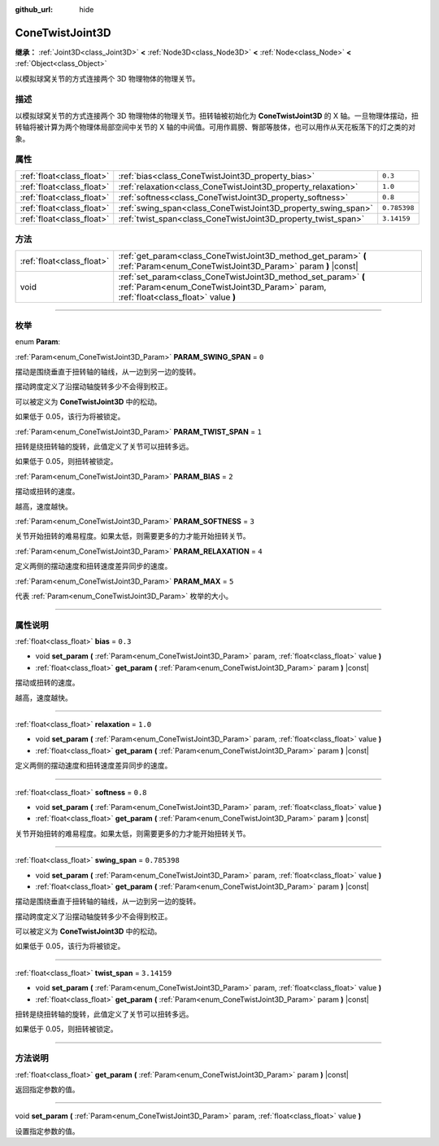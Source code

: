 :github_url: hide

.. DO NOT EDIT THIS FILE!!!
.. Generated automatically from Godot engine sources.
.. Generator: https://github.com/godotengine/godot/tree/master/doc/tools/make_rst.py.
.. XML source: https://github.com/godotengine/godot/tree/master/doc/classes/ConeTwistJoint3D.xml.

.. _class_ConeTwistJoint3D:

ConeTwistJoint3D
================

**继承：** :ref:`Joint3D<class_Joint3D>` **<** :ref:`Node3D<class_Node3D>` **<** :ref:`Node<class_Node>` **<** :ref:`Object<class_Object>`

以模拟球窝关节的方式连接两个 3D 物理物体的物理关节。

.. rst-class:: classref-introduction-group

描述
----

以模拟球窝关节的方式连接两个 3D 物理物体的物理关节。扭转轴被初始化为 **ConeTwistJoint3D** 的 X 轴。一旦物理体摆动，扭转轴将被计算为两个物理体局部空间中关节的 X 轴的中间值。可用作肩膀、臀部等肢体，也可以用作从天花板荡下的灯之类的对象。

.. rst-class:: classref-reftable-group

属性
----

.. table::
   :widths: auto

   +---------------------------+---------------------------------------------------------------+--------------+
   | :ref:`float<class_float>` | :ref:`bias<class_ConeTwistJoint3D_property_bias>`             | ``0.3``      |
   +---------------------------+---------------------------------------------------------------+--------------+
   | :ref:`float<class_float>` | :ref:`relaxation<class_ConeTwistJoint3D_property_relaxation>` | ``1.0``      |
   +---------------------------+---------------------------------------------------------------+--------------+
   | :ref:`float<class_float>` | :ref:`softness<class_ConeTwistJoint3D_property_softness>`     | ``0.8``      |
   +---------------------------+---------------------------------------------------------------+--------------+
   | :ref:`float<class_float>` | :ref:`swing_span<class_ConeTwistJoint3D_property_swing_span>` | ``0.785398`` |
   +---------------------------+---------------------------------------------------------------+--------------+
   | :ref:`float<class_float>` | :ref:`twist_span<class_ConeTwistJoint3D_property_twist_span>` | ``3.14159``  |
   +---------------------------+---------------------------------------------------------------+--------------+

.. rst-class:: classref-reftable-group

方法
----

.. table::
   :widths: auto

   +---------------------------+--------------------------------------------------------------------------------------------------------------------------------------------------------+
   | :ref:`float<class_float>` | :ref:`get_param<class_ConeTwistJoint3D_method_get_param>` **(** :ref:`Param<enum_ConeTwistJoint3D_Param>` param **)** |const|                          |
   +---------------------------+--------------------------------------------------------------------------------------------------------------------------------------------------------+
   | void                      | :ref:`set_param<class_ConeTwistJoint3D_method_set_param>` **(** :ref:`Param<enum_ConeTwistJoint3D_Param>` param, :ref:`float<class_float>` value **)** |
   +---------------------------+--------------------------------------------------------------------------------------------------------------------------------------------------------+

.. rst-class:: classref-section-separator

----

.. rst-class:: classref-descriptions-group

枚举
----

.. _enum_ConeTwistJoint3D_Param:

.. rst-class:: classref-enumeration

enum **Param**:

.. _class_ConeTwistJoint3D_constant_PARAM_SWING_SPAN:

.. rst-class:: classref-enumeration-constant

:ref:`Param<enum_ConeTwistJoint3D_Param>` **PARAM_SWING_SPAN** = ``0``

摆动是围绕垂直于扭转轴的轴线，从一边到另一边的旋转。

摆动跨度定义了沿摆动轴旋转多少不会得到校正。

可以被定义为 **ConeTwistJoint3D** 中的松动。

如果低于 0.05，该行为将被锁定。

.. _class_ConeTwistJoint3D_constant_PARAM_TWIST_SPAN:

.. rst-class:: classref-enumeration-constant

:ref:`Param<enum_ConeTwistJoint3D_Param>` **PARAM_TWIST_SPAN** = ``1``

扭转是绕扭转轴的旋转，此值定义了关节可以扭转多远。

如果低于 0.05，则扭转被锁定。

.. _class_ConeTwistJoint3D_constant_PARAM_BIAS:

.. rst-class:: classref-enumeration-constant

:ref:`Param<enum_ConeTwistJoint3D_Param>` **PARAM_BIAS** = ``2``

摆动或扭转的速度。

越高，速度越快。

.. _class_ConeTwistJoint3D_constant_PARAM_SOFTNESS:

.. rst-class:: classref-enumeration-constant

:ref:`Param<enum_ConeTwistJoint3D_Param>` **PARAM_SOFTNESS** = ``3``

关节开始扭转的难易程度。如果太低，则需要更多的力才能开始扭转关节。

.. _class_ConeTwistJoint3D_constant_PARAM_RELAXATION:

.. rst-class:: classref-enumeration-constant

:ref:`Param<enum_ConeTwistJoint3D_Param>` **PARAM_RELAXATION** = ``4``

定义两侧的摆动速度和扭转速度差异同步的速度。

.. _class_ConeTwistJoint3D_constant_PARAM_MAX:

.. rst-class:: classref-enumeration-constant

:ref:`Param<enum_ConeTwistJoint3D_Param>` **PARAM_MAX** = ``5``

代表 :ref:`Param<enum_ConeTwistJoint3D_Param>` 枚举的大小。

.. rst-class:: classref-section-separator

----

.. rst-class:: classref-descriptions-group

属性说明
--------

.. _class_ConeTwistJoint3D_property_bias:

.. rst-class:: classref-property

:ref:`float<class_float>` **bias** = ``0.3``

.. rst-class:: classref-property-setget

- void **set_param** **(** :ref:`Param<enum_ConeTwistJoint3D_Param>` param, :ref:`float<class_float>` value **)**
- :ref:`float<class_float>` **get_param** **(** :ref:`Param<enum_ConeTwistJoint3D_Param>` param **)** |const|

摆动或扭转的速度。

越高，速度越快。

.. rst-class:: classref-item-separator

----

.. _class_ConeTwistJoint3D_property_relaxation:

.. rst-class:: classref-property

:ref:`float<class_float>` **relaxation** = ``1.0``

.. rst-class:: classref-property-setget

- void **set_param** **(** :ref:`Param<enum_ConeTwistJoint3D_Param>` param, :ref:`float<class_float>` value **)**
- :ref:`float<class_float>` **get_param** **(** :ref:`Param<enum_ConeTwistJoint3D_Param>` param **)** |const|

定义两侧的摆动速度和扭转速度差异同步的速度。

.. rst-class:: classref-item-separator

----

.. _class_ConeTwistJoint3D_property_softness:

.. rst-class:: classref-property

:ref:`float<class_float>` **softness** = ``0.8``

.. rst-class:: classref-property-setget

- void **set_param** **(** :ref:`Param<enum_ConeTwistJoint3D_Param>` param, :ref:`float<class_float>` value **)**
- :ref:`float<class_float>` **get_param** **(** :ref:`Param<enum_ConeTwistJoint3D_Param>` param **)** |const|

关节开始扭转的难易程度。如果太低，则需要更多的力才能开始扭转关节。

.. rst-class:: classref-item-separator

----

.. _class_ConeTwistJoint3D_property_swing_span:

.. rst-class:: classref-property

:ref:`float<class_float>` **swing_span** = ``0.785398``

.. rst-class:: classref-property-setget

- void **set_param** **(** :ref:`Param<enum_ConeTwistJoint3D_Param>` param, :ref:`float<class_float>` value **)**
- :ref:`float<class_float>` **get_param** **(** :ref:`Param<enum_ConeTwistJoint3D_Param>` param **)** |const|

摆动是围绕垂直于扭转轴的轴线，从一边到另一边的旋转。

摆动跨度定义了沿摆动轴旋转多少不会得到校正。

可以被定义为 **ConeTwistJoint3D** 中的松动。

如果低于 0.05，该行为将被锁定。

.. rst-class:: classref-item-separator

----

.. _class_ConeTwistJoint3D_property_twist_span:

.. rst-class:: classref-property

:ref:`float<class_float>` **twist_span** = ``3.14159``

.. rst-class:: classref-property-setget

- void **set_param** **(** :ref:`Param<enum_ConeTwistJoint3D_Param>` param, :ref:`float<class_float>` value **)**
- :ref:`float<class_float>` **get_param** **(** :ref:`Param<enum_ConeTwistJoint3D_Param>` param **)** |const|

扭转是绕扭转轴的旋转，此值定义了关节可以扭转多远。

如果低于 0.05，则扭转被锁定。

.. rst-class:: classref-section-separator

----

.. rst-class:: classref-descriptions-group

方法说明
--------

.. _class_ConeTwistJoint3D_method_get_param:

.. rst-class:: classref-method

:ref:`float<class_float>` **get_param** **(** :ref:`Param<enum_ConeTwistJoint3D_Param>` param **)** |const|

返回指定参数的值。

.. rst-class:: classref-item-separator

----

.. _class_ConeTwistJoint3D_method_set_param:

.. rst-class:: classref-method

void **set_param** **(** :ref:`Param<enum_ConeTwistJoint3D_Param>` param, :ref:`float<class_float>` value **)**

设置指定参数的值。

.. |virtual| replace:: :abbr:`virtual (本方法通常需要用户覆盖才能生效。)`
.. |const| replace:: :abbr:`const (本方法没有副作用。不会修改该实例的任何成员变量。)`
.. |vararg| replace:: :abbr:`vararg (本方法除了在此处描述的参数外，还能够继续接受任意数量的参数。)`
.. |constructor| replace:: :abbr:`constructor (本方法用于构造某个类型。)`
.. |static| replace:: :abbr:`static (调用本方法无需实例，所以可以直接使用类名调用。)`
.. |operator| replace:: :abbr:`operator (本方法描述的是使用本类型作为左操作数的有效操作符。)`
.. |bitfield| replace:: :abbr:`BitField (这个值是由下列标志构成的位掩码整数。)`

